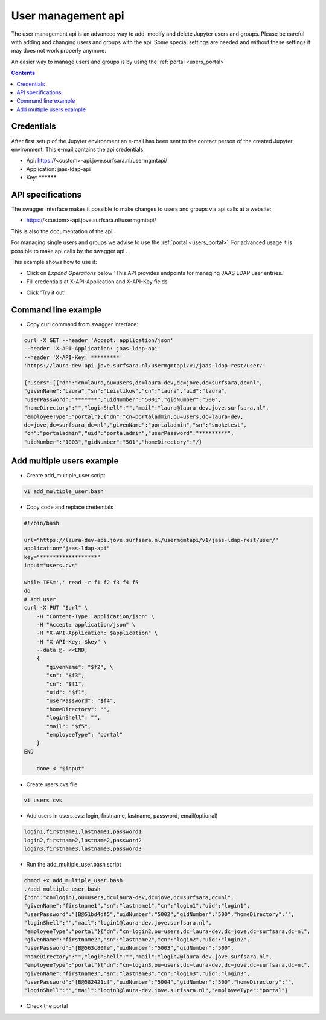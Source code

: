 .. _users_api:

*******************
User management api
*******************

The user management api is an advanced way to add, modify and delete Jupyter
users and groups. Please be careful with adding and changing users and groups
with the api. Some special settings are needed and without these settings it may
does not work properly anymore.

An easier way to manage users and groups is by using the :ref:`portal <users_portal>`

.. contents:: 
    :depth: 4


.. _users_credentials_api:

===========
Credentials
===========
After first setup of the Jupyter environment an e-mail has been sent to the
contact person of the created Jupyter environment. This e-mail contains the
api credentials.

- Api: https://<custom>-api.jove.surfsara.nl/usermgmtapi/
- Application: jaas-ldap-api
- Key: **********

.. _users_specifications_api:

==================
API specifications
==================
The swagger interface makes it possible to make changes to users and groups via api calls at a website:

- https://<custom>-api.jove.surfsara.nl/usermgmtapi/

This is also the documentation of the api.

For managing single users and groups we advise to use the :ref:`portal <users_portal>`. For advanced usage
it is possible to make api calls by the swagger api .


This example shows how to use it:

- Click on *Expand Operations* below 'This API provides endpoints for managing JAAS LDAP user entries.'
- Fill credentials at X-API-Application and X-API-Key fields

.. image:: /Images/screenshot_swagger_users.png

- Click 'Try it out'

.. image:: /Images/screenshot_swagger_users_output.png


.. _users_commandline_api:

=====================
Command line example
=====================

- Copy curl command from swagger interface:

.. image:: /Images/screenshot_swagger_users_curl.png


.. code-block:: bash

    curl -X GET --header 'Accept: application/json'
    --header 'X-API-Application: jaas-ldap-api'
    --header 'X-API-Key: *********'
    'https://laura-dev-api.jove.surfsara.nl/usermgmtapi/v1/jaas-ldap-rest/user/'

    {"users":[{"dn":"cn=laura,ou=users,dc=laura-dev,dc=jove,dc=surfsara,dc=nl",
    "givenName":"Laura","sn":"Leistikow","cn":"laura","uid":"laura",
    "userPassword":"*******","uidNumber":"5001","gidNumber":"500",
    "homeDirectory":"","loginShell":"","mail":"laura@laura-dev.jove.surfsara.nl",
    "employeeType":"portal"},{"dn":"cn=portaladmin,ou=users,dc=laura-dev,
    dc=jove,dc=surfsara,dc=nl","givenName":"portaladmin","sn":"smoketest",
    "cn":"portaladmin","uid":"portaladmin","userPassword":"*********",
    "uidNumber":"1003","gidNumber":"501","homeDirectory":"/}


==========================
Add multiple users example
==========================

- Create add_multiple_user script

.. code-block:: bash

    vi add_multiple_user.bash

- Copy code and replace credentials

.. code-block:: bash

    #!/bin/bash

    url="https://laura-dev-api.jove.surfsara.nl/usermgmtapi/v1/jaas-ldap-rest/user/"
    application="jaas-ldap-api"
    key="******************"
    input="users.cvs"

    while IFS=',' read -r f1 f2 f3 f4 f5
    do
    # Add user
    curl -X PUT "$url" \
        -H "Content-Type: application/json" \
        -H "Accept: application/json" \
        -H "X-API-Application: $application" \
        -H "X-API-Key: $key" \
        --data @- <<END;
        {
           "givenName": "$f2", \
           "sn": "$f3",
           "cn": "$f1",
           "uid": "$f1",
           "userPassword": "$f4",
           "homeDirectory": "",
           "loginShell": "",
           "mail": "$f5",
           "employeeType": "portal"
        }
    END

        done < "$input"

- Create users.cvs file

.. code-block:: bash

    vi users.cvs

- Add users in users.cvs: login, firstname, lastname, password, email(optional)

.. code-block:: bash

    login1,firstname1,lastname1,password1
    login2,firstname2,lastname2,password2
    login3,firstname3,lastname3,password3

- Run the add_multiple_user.bash script

.. code-block:: bash

    chmod +x add_multiple_user.bash
    ./add_multiple_user.bash
    {"dn":"cn=login1,ou=users,dc=laura-dev,dc=jove,dc=surfsara,dc=nl",
    "givenName":"firstname1","sn":"lastname1","cn":"login1","uid":"login1",
    "userPassword":"[B@51bd4df5","uidNumber":"5002","gidNumber":"500","homeDirectory":"",
    "loginShell":"","mail":"login1@laura-dev.jove.surfsara.nl",
    "employeeType":"portal"}{"dn":"cn=login2,ou=users,dc=laura-dev,dc=jove,dc=surfsara,dc=nl",
    "givenName":"firstname2","sn":"lastname2","cn":"login2","uid":"login2",
    "userPassword":"[B@563c80fe","uidNumber":"5003","gidNumber":"500",
    "homeDirectory":"","loginShell":"","mail":"login2@laura-dev.jove.surfsara.nl",
    "employeeType":"portal"}{"dn":"cn=login3,ou=users,dc=laura-dev,dc=jove,dc=surfsara,dc=nl",
    "givenName":"firstname3","sn":"lastname3","cn":"login3","uid":"login3",
    "userPassword":"[B@582421cf","uidNumber":"5004","gidNumber":"500","homeDirectory":"",
    "loginShell":"","mail":"login3@laura-dev.jove.surfsara.nl","employeeType":"portal"}

- Check the portal

.. image:: /Images/screenshot_portal_show_users.png








